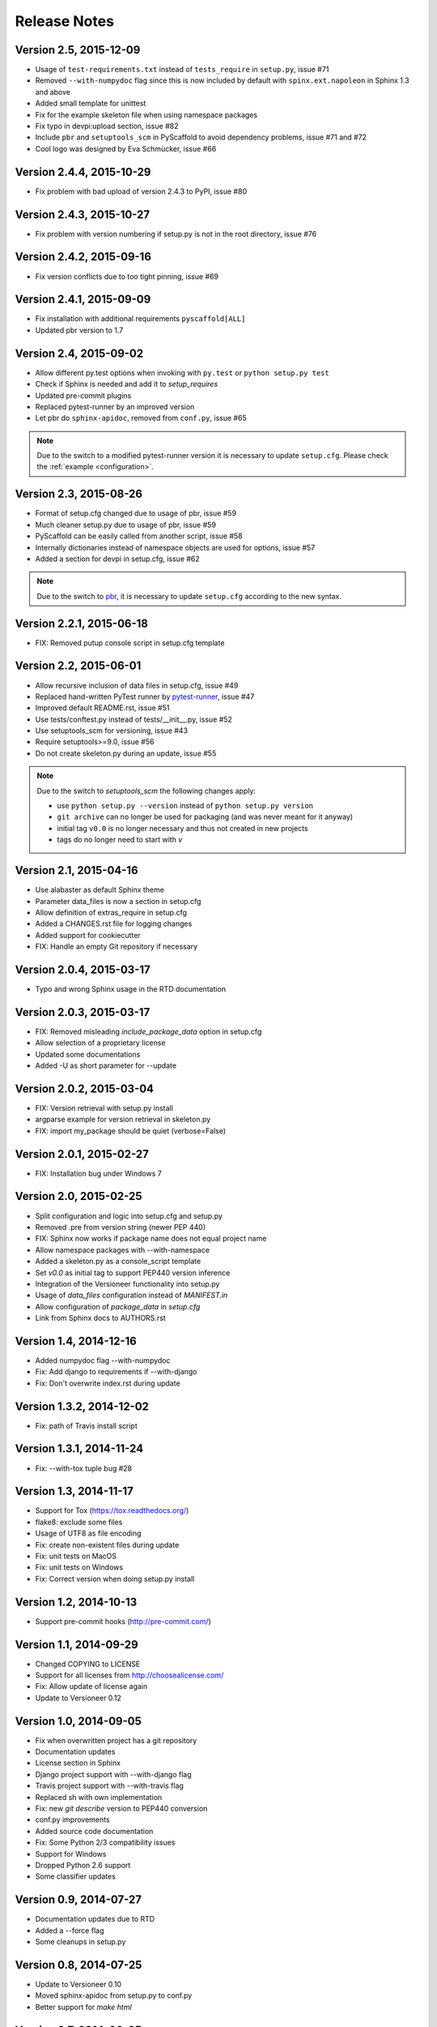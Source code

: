 =============
Release Notes
=============

Version 2.5, 2015-12-09
=======================

- Usage of ``test-requirements.txt`` instead of ``tests_require`` in
  ``setup.py``, issue #71
- Removed ``--with-numpydoc`` flag since this is now included by default with
  ``spinx.ext.napoleon`` in Sphinx 1.3 and above
- Added small template for unittest
- Fix for the example skeleton file when using namespace packages
- Fix typo in devpi:upload section, issue #82
- Include ``pbr`` and ``setuptools_scm`` in PyScaffold to avoid dependency
  problems, issue #71 and #72
- Cool logo was designed by Eva Schmücker, issue #66

Version 2.4.4, 2015-10-29
=========================

- Fix problem with bad upload of version 2.4.3 to PyPI, issue #80

Version 2.4.3, 2015-10-27
=========================

- Fix problem with version numbering if setup.py is not in the root directory, issue #76

Version 2.4.2, 2015-09-16
=========================

- Fix version conflicts due to too tight pinning, issue #69

Version 2.4.1, 2015-09-09
=========================

- Fix installation with additional requirements ``pyscaffold[ALL]``
- Updated pbr version to 1.7

Version 2.4, 2015-09-02
=======================

- Allow different py.test options when invoking with ``py.test`` or
  ``python setup.py test``
- Check if Sphinx is needed and add it to *setup_requires*
- Updated pre-commit plugins
- Replaced pytest-runner by an improved version
- Let pbr do ``sphinx-apidoc``, removed from ``conf.py``, issue #65

.. note::

    Due to the switch to a modified pytest-runner version it is necessary
    to update ``setup.cfg``. Please check the :ref:`example <configuration>`.

Version 2.3, 2015-08-26
=======================

- Format of setup.cfg changed due to usage of pbr, issue #59
- Much cleaner setup.py due to usage of pbr, issue #59
- PyScaffold can be easily called from another script, issue #58
- Internally dictionaries instead of namespace objects are used for options, issue #57
- Added a section for devpi in setup.cfg, issue #62

.. note::

    Due to the switch to `pbr <http://docs.openstack.org/developer/pbr/>`_, it
    is necessary to update ``setup.cfg`` according to the new syntax.

Version 2.2.1, 2015-06-18
=========================

- FIX: Removed putup console script in setup.cfg template

Version 2.2, 2015-06-01
=======================

- Allow recursive inclusion of data files in setup.cfg, issue #49
- Replaced hand-written PyTest runner by `pytest-runner <https://pypi.python.org/pypi/pytest-runner>`_, issue #47
- Improved default README.rst, issue #51
- Use tests/conftest.py instead of tests/__init__.py, issue #52
- Use setuptools_scm for versioning, issue #43
- Require setuptools>=9.0, issue #56
- Do not create skeleton.py during an update, issue #55

.. note::

    Due to the switch to *setuptools_scm* the following changes apply:

    - use ``python setup.py --version`` instead of ``python setup.py version``
    - ``git archive`` can no longer be used for packaging (and was never meant for it anyway)
    - initial tag ``v0.0`` is no longer necessary and thus not created in new projects
    - tags do no longer need to start with *v*

Version 2.1, 2015-04-16
=======================

- Use alabaster as default Sphinx theme
- Parameter data_files is now a section in setup.cfg
- Allow definition of extras_require in setup.cfg
- Added a CHANGES.rst file for logging changes
- Added support for cookiecutter
- FIX: Handle an empty Git repository if necessary

Version 2.0.4, 2015-03-17
=========================

- Typo and wrong Sphinx usage in the RTD documentation

Version 2.0.3, 2015-03-17
=========================

- FIX: Removed misleading `include_package_data` option in setup.cfg
- Allow selection of a proprietary license
- Updated some documentations
- Added -U as short parameter for --update

Version 2.0.2, 2015-03-04
=========================

- FIX: Version retrieval with setup.py install
- argparse example for version retrieval in skeleton.py
- FIX: import my_package should be quiet (verbose=False)

Version 2.0.1, 2015-02-27
=========================

- FIX: Installation bug under Windows 7

Version 2.0, 2015-02-25
=======================

- Split configuration and logic into setup.cfg and setup.py
- Removed .pre from version string (newer PEP 440)
- FIX: Sphinx now works if package name does not equal project name
- Allow namespace packages with --with-namespace
- Added a skeleton.py as a console_script template
- Set `v0.0` as initial tag to support PEP440 version inference
- Integration of the Versioneer functionality into setup.py
- Usage of `data_files` configuration instead of `MANIFEST.in`
- Allow configuration of `package_data` in `setup.cfg`
- Link from Sphinx docs to AUTHORS.rst

Version 1.4, 2014-12-16
=======================

- Added numpydoc flag --with-numpydoc
- Fix: Add django to requirements if --with-django
- Fix: Don't overwrite index.rst during update

Version 1.3.2, 2014-12-02
=========================

- Fix: path of Travis install script

Version 1.3.1, 2014-11-24
=========================

- Fix: --with-tox tuple bug #28

Version 1.3, 2014-11-17
=======================

- Support for Tox (https://tox.readthedocs.org/)
- flake8: exclude some files
- Usage of UTF8 as file encoding
- Fix: create non-existent files during update
- Fix: unit tests on MacOS
- Fix: unit tests on Windows
- Fix: Correct version when doing setup.py install

Version 1.2, 2014-10-13
=======================

- Support pre-commit hooks (http://pre-commit.com/)

Version 1.1, 2014-09-29
=======================

- Changed COPYING to LICENSE
- Support for all licenses from http://choosealicense.com/
- Fix: Allow update of license again
- Update to Versioneer 0.12

Version 1.0, 2014-09-05
=======================

- Fix when overwritten project has a git repository
- Documentation updates
- License section in Sphinx
- Django project support with --with-django flag
- Travis project support with --with-travis flag
- Replaced sh with own implementation
- Fix: new `git describe` version to PEP440 conversion
- conf.py improvements
- Added source code documentation
- Fix: Some Python 2/3 compatibility issues
- Support for Windows
- Dropped Python 2.6 support
- Some classifier updates

Version 0.9, 2014-07-27
=======================

- Documentation updates due to RTD
- Added a --force flag
- Some cleanups in setup.py

Version 0.8, 2014-07-25
=======================

- Update to Versioneer 0.10
- Moved sphinx-apidoc from setup.py to conf.py
- Better support for `make html`

Version 0.7, 2014-06-05
=======================

- Added Python 3.4 tests and support
- Flag --update updates only some files now
- Usage of setup_requires instead of six code

Version 0.6.1, 2014-05-15
=========================

- Fix: Removed six dependency in setup.py

Version 0.6, 2014-05-14
=======================

- Better usage of six
- Return non-zero exit status when doctests fail
- Updated README
- Fixes in Sphinx Makefile

Version 0.5, 2014-05-02
=======================

- Simplified some Travis tests
- Nicer output in case of errors
- Updated PyScaffold's own setup.py
- Added --junit_xml and --coverage_xml/html option
- Updated .gitignore file

Version 0.4.1, 2014-04-27
=========================

- Problem fixed with pytest-cov installation

Version 0.4, 2014-04-23
=======================

- PEP8 and PyFlakes fixes
- Added --version flag
- Small fixes and cleanups

Version 0.3, 2014-04-18
=======================

- PEP8 fixes
- More documentation
- Added update feature
- Fixes in setup.py

Version 0.2, 2014-04-15
=======================

- Checks when creating the project
- Fixes in COPYING
- Usage of sh instead of GitPython
- PEP8 fixes
- Python 3 compatibility
- Coverage with Coverall.io
- Some more unittests

Version 0.1.2, 2014-04-10
=========================

- Bugfix in Manifest.in
- Python 2.6 problems fixed

Version 0.1.1, 2014-04-10
=========================

- Unittesting with Travis
- Switch to string.Template
- Minor bugfixes

Version 0.1, 2014-04-03
=======================

- First release

